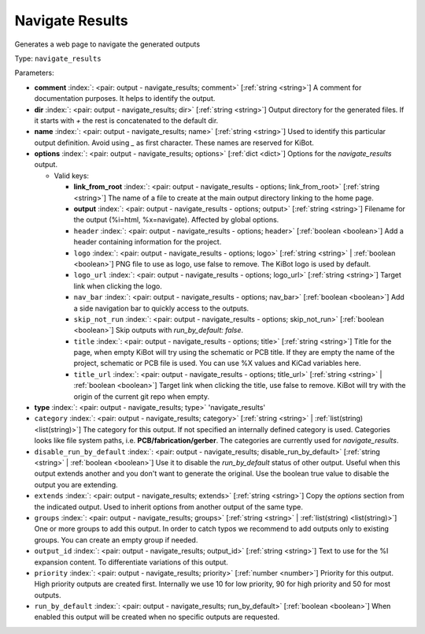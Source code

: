 .. Automatically generated by KiBot, please don't edit this file

.. index::
   pair: Navigate Results; navigate_results

Navigate Results
~~~~~~~~~~~~~~~~

Generates a web page to navigate the generated outputs


Type: ``navigate_results``


Parameters:

-  **comment** :index:`: <pair: output - navigate_results; comment>` [:ref:`string <string>`] A comment for documentation purposes. It helps to identify the output.
-  **dir** :index:`: <pair: output - navigate_results; dir>` [:ref:`string <string>`] Output directory for the generated files.
   If it starts with `+` the rest is concatenated to the default dir.
-  **name** :index:`: <pair: output - navigate_results; name>` [:ref:`string <string>`] Used to identify this particular output definition.
   Avoid using `_` as first character. These names are reserved for KiBot.
-  **options** :index:`: <pair: output - navigate_results; options>` [:ref:`dict <dict>`] Options for the `navigate_results` output.

   -  Valid keys:

      -  **link_from_root** :index:`: <pair: output - navigate_results - options; link_from_root>` [:ref:`string <string>`] The name of a file to create at the main output directory linking to the home page.
      -  **output** :index:`: <pair: output - navigate_results - options; output>` [:ref:`string <string>`] Filename for the output (%i=html, %x=navigate). Affected by global options.
      -  ``header`` :index:`: <pair: output - navigate_results - options; header>` [:ref:`boolean <boolean>`] Add a header containing information for the project.
      -  ``logo`` :index:`: <pair: output - navigate_results - options; logo>` [:ref:`string <string>` | :ref:`boolean <boolean>`] PNG file to use as logo, use false to remove.
         The KiBot logo is used by default.

      -  ``logo_url`` :index:`: <pair: output - navigate_results - options; logo_url>` [:ref:`string <string>`] Target link when clicking the logo.
      -  ``nav_bar`` :index:`: <pair: output - navigate_results - options; nav_bar>` [:ref:`boolean <boolean>`] Add a side navigation bar to quickly access to the outputs.
      -  ``skip_not_run`` :index:`: <pair: output - navigate_results - options; skip_not_run>` [:ref:`boolean <boolean>`] Skip outputs with `run_by_default: false`.
      -  ``title`` :index:`: <pair: output - navigate_results - options; title>` [:ref:`string <string>`] Title for the page, when empty KiBot will try using the schematic or PCB title.
         If they are empty the name of the project, schematic or PCB file is used.
         You can use %X values and KiCad variables here.
      -  ``title_url`` :index:`: <pair: output - navigate_results - options; title_url>` [:ref:`string <string>` | :ref:`boolean <boolean>`] Target link when clicking the title, use false to remove.
         KiBot will try with the origin of the current git repo when empty.


-  **type** :index:`: <pair: output - navigate_results; type>` 'navigate_results'
-  ``category`` :index:`: <pair: output - navigate_results; category>` [:ref:`string <string>` | :ref:`list(string) <list(string)>`] The category for this output. If not specified an internally defined category is used.
   Categories looks like file system paths, i.e. **PCB/fabrication/gerber**.
   The categories are currently used for `navigate_results`.

-  ``disable_run_by_default`` :index:`: <pair: output - navigate_results; disable_run_by_default>` [:ref:`string <string>` | :ref:`boolean <boolean>`] Use it to disable the `run_by_default` status of other output.
   Useful when this output extends another and you don't want to generate the original.
   Use the boolean true value to disable the output you are extending.
-  ``extends`` :index:`: <pair: output - navigate_results; extends>` [:ref:`string <string>`] Copy the `options` section from the indicated output.
   Used to inherit options from another output of the same type.
-  ``groups`` :index:`: <pair: output - navigate_results; groups>` [:ref:`string <string>` | :ref:`list(string) <list(string)>`] One or more groups to add this output. In order to catch typos
   we recommend to add outputs only to existing groups. You can create an empty group if
   needed.

-  ``output_id`` :index:`: <pair: output - navigate_results; output_id>` [:ref:`string <string>`] Text to use for the %I expansion content. To differentiate variations of this output.
-  ``priority`` :index:`: <pair: output - navigate_results; priority>` [:ref:`number <number>`] Priority for this output. High priority outputs are created first.
   Internally we use 10 for low priority, 90 for high priority and 50 for most outputs.
-  ``run_by_default`` :index:`: <pair: output - navigate_results; run_by_default>` [:ref:`boolean <boolean>`] When enabled this output will be created when no specific outputs are requested.

